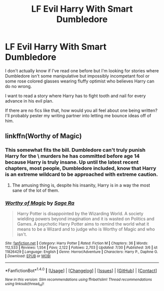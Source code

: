 #+TITLE: LF Evil Harry With Smart Dumbledore

* LF Evil Harry With Smart Dumbledore
:PROPERTIES:
:Author: Waycreepedout
:Score: 15
:DateUnix: 1472663625.0
:DateShort: 2016-Aug-31
:FlairText: Request
:END:
I don't actually know if I've read one before but I'm looking for stories where Dumbledore isn't some manipulative but impossibly incompetant fool or some rose colored glasses wearing fluffy optimist who believes Harry can do no wrong.

I want to read a story where Harry has to fight tooth and nail for every advance in his evil plan.

If there are no fics like that, how would you all feel about one being written? I'll probably pester my writing partner into letting me bounce ideas off of him.


** linkffn(Worthy of Magic)
:PROPERTIES:
:Author: teamfireyleader
:Score: 3
:DateUnix: 1472665117.0
:DateShort: 2016-Aug-31
:END:

*** This somewhat fits the bill. Dumbledore can't truly punish Harry for the \six\ murders he has committed before age 14 because Harry is truly insane. Up until the latest recent chapters, most people, Dumbledore included, know that Harry is an extreme wildcard to be approached with extreme caution.
:PROPERTIES:
:Author: DevoidOfVoid
:Score: 3
:DateUnix: 1472678307.0
:DateShort: 2016-Sep-01
:END:

**** The amusing thing is, despite his insanity, Harry is in a way the most sane of the lot of them.
:PROPERTIES:
:Author: DamianBill
:Score: 1
:DateUnix: 1472683700.0
:DateShort: 2016-Sep-01
:END:


*** [[http://www.fanfiction.net/s/11826429/1/][*/Worthy of Magic/*]] by [[https://www.fanfiction.net/u/1516835/Sage-Ra][/Sage Ra/]]

#+begin_quote
  Harry Potter is disappointed by the Wizarding World. A society wielding powers beyond imagination and it is wasted on Politics and Games. A psychotic Harry Potter aims to remind the world what it means to be a Wizard and to judge who is Worthy of Magic and who isn't.
#+end_quote

^{/Site/: [[http://www.fanfiction.net/][fanfiction.net]] *|* /Category/: Harry Potter *|* /Rated/: Fiction M *|* /Chapters/: 36 *|* /Words/: 112,533 *|* /Reviews/: 1,554 *|* /Favs/: 2,122 *|* /Follows/: 2,703 *|* /Updated/: 7/30 *|* /Published/: 3/6 *|* /id/: 11826429 *|* /Language/: English *|* /Genre/: Horror/Adventure *|* /Characters/: Harry P., Daphne G. *|* /Download/: [[http://www.ff2ebook.com/old/ffn-bot/index.php?id=11826429&source=ff&filetype=epub][EPUB]] or [[http://www.ff2ebook.com/old/ffn-bot/index.php?id=11826429&source=ff&filetype=mobi][MOBI]]}

--------------

*FanfictionBot*^{1.4.0} *|* [[[https://github.com/tusing/reddit-ffn-bot/wiki/Usage][Usage]]] | [[[https://github.com/tusing/reddit-ffn-bot/wiki/Changelog][Changelog]]] | [[[https://github.com/tusing/reddit-ffn-bot/issues/][Issues]]] | [[[https://github.com/tusing/reddit-ffn-bot/][GitHub]]] | [[[https://www.reddit.com/message/compose?to=tusing][Contact]]]

^{/New in this version: Slim recommendations using/ ffnbot!slim! /Thread recommendations using/ linksub(thread_id)!}
:PROPERTIES:
:Author: FanfictionBot
:Score: 2
:DateUnix: 1472665139.0
:DateShort: 2016-Aug-31
:END:
